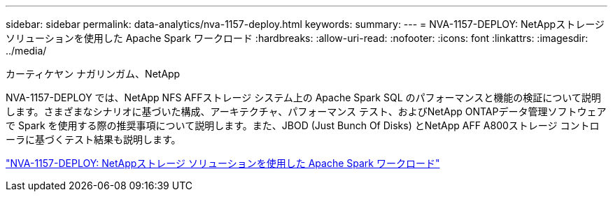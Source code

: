 ---
sidebar: sidebar 
permalink: data-analytics/nva-1157-deploy.html 
keywords:  
summary:  
---
= NVA-1157-DEPLOY: NetAppストレージ ソリューションを使用した Apache Spark ワークロード
:hardbreaks:
:allow-uri-read: 
:nofooter: 
:icons: font
:linkattrs: 
:imagesdir: ../media/


カーティケヤン ナガリンガム、NetApp

[role="lead"]
NVA-1157-DEPLOY では、NetApp NFS AFFストレージ システム上の Apache Spark SQL のパフォーマンスと機能の検証について説明します。さまざまなシナリオに基づいた構成、アーキテクチャ、パフォーマンス テスト、およびNetApp ONTAPデータ管理ソフトウェアで Spark を使用する際の推奨事項について説明します。また、JBOD (Just Bunch Of Disks) とNetApp AFF A800ストレージ コントローラに基づくテスト結果も説明します。

link:https://www.netapp.com/pdf.html?item=/media/26877-nva-1157-deploy.pdf["NVA-1157-DEPLOY: NetAppストレージ ソリューションを使用した Apache Spark ワークロード"^]
